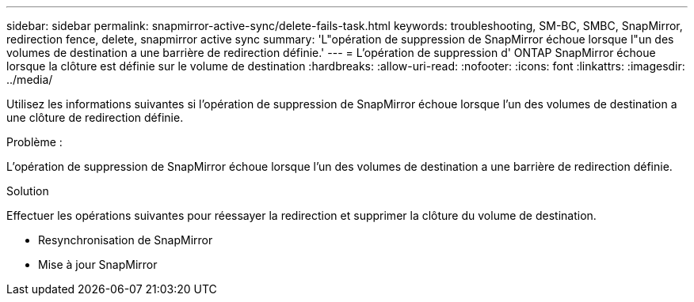 ---
sidebar: sidebar 
permalink: snapmirror-active-sync/delete-fails-task.html 
keywords: troubleshooting, SM-BC, SMBC, SnapMirror, redirection fence, delete, snapmirror active sync 
summary: 'L"opération de suppression de SnapMirror échoue lorsque l"un des volumes de destination a une barrière de redirection définie.' 
---
= L'opération de suppression d' ONTAP SnapMirror échoue lorsque la clôture est définie sur le volume de destination
:hardbreaks:
:allow-uri-read: 
:nofooter: 
:icons: font
:linkattrs: 
:imagesdir: ../media/


[role="lead"]
Utilisez les informations suivantes si l’opération de suppression de SnapMirror échoue lorsque l’un des volumes de destination a une clôture de redirection définie.

.Problème :
L'opération de suppression de SnapMirror échoue lorsque l'un des volumes de destination a une barrière de redirection définie.

.Solution
Effectuer les opérations suivantes pour réessayer la redirection et supprimer la clôture du volume de destination.

* Resynchronisation de SnapMirror
* Mise à jour SnapMirror

